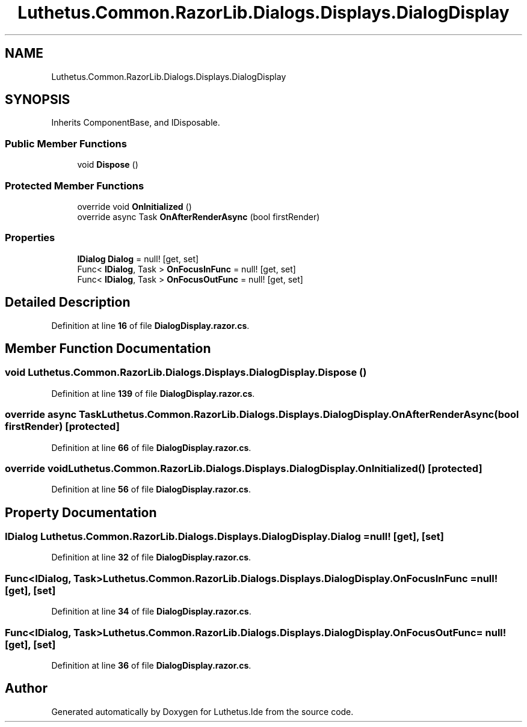 .TH "Luthetus.Common.RazorLib.Dialogs.Displays.DialogDisplay" 3 "Version 1.0.0" "Luthetus.Ide" \" -*- nroff -*-
.ad l
.nh
.SH NAME
Luthetus.Common.RazorLib.Dialogs.Displays.DialogDisplay
.SH SYNOPSIS
.br
.PP
.PP
Inherits ComponentBase, and IDisposable\&.
.SS "Public Member Functions"

.in +1c
.ti -1c
.RI "void \fBDispose\fP ()"
.br
.in -1c
.SS "Protected Member Functions"

.in +1c
.ti -1c
.RI "override void \fBOnInitialized\fP ()"
.br
.ti -1c
.RI "override async Task \fBOnAfterRenderAsync\fP (bool firstRender)"
.br
.in -1c
.SS "Properties"

.in +1c
.ti -1c
.RI "\fBIDialog\fP \fBDialog\fP = null!\fR [get, set]\fP"
.br
.ti -1c
.RI "Func< \fBIDialog\fP, Task > \fBOnFocusInFunc\fP = null!\fR [get, set]\fP"
.br
.ti -1c
.RI "Func< \fBIDialog\fP, Task > \fBOnFocusOutFunc\fP = null!\fR [get, set]\fP"
.br
.in -1c
.SH "Detailed Description"
.PP 
Definition at line \fB16\fP of file \fBDialogDisplay\&.razor\&.cs\fP\&.
.SH "Member Function Documentation"
.PP 
.SS "void Luthetus\&.Common\&.RazorLib\&.Dialogs\&.Displays\&.DialogDisplay\&.Dispose ()"

.PP
Definition at line \fB139\fP of file \fBDialogDisplay\&.razor\&.cs\fP\&.
.SS "override async Task Luthetus\&.Common\&.RazorLib\&.Dialogs\&.Displays\&.DialogDisplay\&.OnAfterRenderAsync (bool firstRender)\fR [protected]\fP"

.PP
Definition at line \fB66\fP of file \fBDialogDisplay\&.razor\&.cs\fP\&.
.SS "override void Luthetus\&.Common\&.RazorLib\&.Dialogs\&.Displays\&.DialogDisplay\&.OnInitialized ()\fR [protected]\fP"

.PP
Definition at line \fB56\fP of file \fBDialogDisplay\&.razor\&.cs\fP\&.
.SH "Property Documentation"
.PP 
.SS "\fBIDialog\fP Luthetus\&.Common\&.RazorLib\&.Dialogs\&.Displays\&.DialogDisplay\&.Dialog = null!\fR [get]\fP, \fR [set]\fP"

.PP
Definition at line \fB32\fP of file \fBDialogDisplay\&.razor\&.cs\fP\&.
.SS "Func<\fBIDialog\fP, Task> Luthetus\&.Common\&.RazorLib\&.Dialogs\&.Displays\&.DialogDisplay\&.OnFocusInFunc = null!\fR [get]\fP, \fR [set]\fP"

.PP
Definition at line \fB34\fP of file \fBDialogDisplay\&.razor\&.cs\fP\&.
.SS "Func<\fBIDialog\fP, Task> Luthetus\&.Common\&.RazorLib\&.Dialogs\&.Displays\&.DialogDisplay\&.OnFocusOutFunc = null!\fR [get]\fP, \fR [set]\fP"

.PP
Definition at line \fB36\fP of file \fBDialogDisplay\&.razor\&.cs\fP\&.

.SH "Author"
.PP 
Generated automatically by Doxygen for Luthetus\&.Ide from the source code\&.
